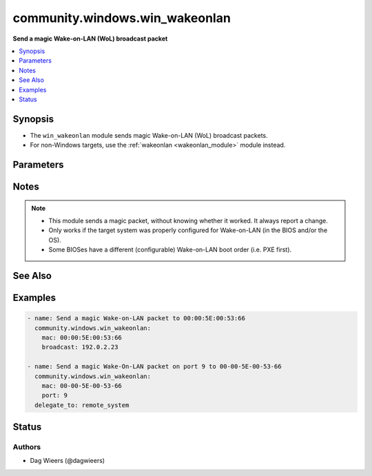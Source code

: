 .. _community.windows.win_wakeonlan_module:


*******************************
community.windows.win_wakeonlan
*******************************

**Send a magic Wake-on-LAN (WoL) broadcast packet**



.. contents::
   :local:
   :depth: 1


Synopsis
--------
- The ``win_wakeonlan`` module sends magic Wake-on-LAN (WoL) broadcast packets.
- For non-Windows targets, use the :ref:`wakeonlan <wakeonlan_module>` module instead.




Parameters
----------

.. raw:: html

    <table  border=0 cellpadding=0 class="documentation-table">
        <tr>
            <th colspan="1">Parameter</th>
            <th>Choices/<font color="blue">Defaults</font></th>
                        <th width="100%">Comments</th>
        </tr>
                    <tr>
                                                                <td colspan="1">
                    <div class="ansibleOptionAnchor" id="parameter-"></div>
                    <b>broadcast</b>
                    <a class="ansibleOptionLink" href="#parameter-" title="Permalink to this option"></a>
                    <div style="font-size: small">
                        <span style="color: purple">string</span>
                                                                    </div>
                                    </td>
                                <td>
                                                                                                                                                                    <b>Default:</b><br/><div style="color: blue">"255.255.255.255"</div>
                                    </td>
                                                                <td>
                                            <div>Network broadcast address to use for broadcasting magic Wake-on-LAN packet.</div>
                                                        </td>
            </tr>
                                <tr>
                                                                <td colspan="1">
                    <div class="ansibleOptionAnchor" id="parameter-"></div>
                    <b>mac</b>
                    <a class="ansibleOptionLink" href="#parameter-" title="Permalink to this option"></a>
                    <div style="font-size: small">
                        <span style="color: purple">string</span>
                                                 / <span style="color: red">required</span>                    </div>
                                    </td>
                                <td>
                                                                                                                                                            </td>
                                                                <td>
                                            <div>MAC address to send Wake-on-LAN broadcast packet for.</div>
                                                        </td>
            </tr>
                                <tr>
                                                                <td colspan="1">
                    <div class="ansibleOptionAnchor" id="parameter-"></div>
                    <b>port</b>
                    <a class="ansibleOptionLink" href="#parameter-" title="Permalink to this option"></a>
                    <div style="font-size: small">
                        <span style="color: purple">integer</span>
                                                                    </div>
                                    </td>
                                <td>
                                                                                                                                                                    <b>Default:</b><br/><div style="color: blue">7</div>
                                    </td>
                                                                <td>
                                            <div>UDP port to use for magic Wake-on-LAN packet.</div>
                                                        </td>
            </tr>
                        </table>
    <br/>


Notes
-----

.. note::
   - This module sends a magic packet, without knowing whether it worked. It always report a change.
   - Only works if the target system was properly configured for Wake-on-LAN (in the BIOS and/or the OS).
   - Some BIOSes have a different (configurable) Wake-on-LAN boot order (i.e. PXE first).


See Also
--------

.. seealso::

   :ref:`community.general.wakeonlan_module`
      The official documentation on the **community.general.wakeonlan** module.


Examples
--------

.. code-block:: yaml+jinja

    
    - name: Send a magic Wake-on-LAN packet to 00:00:5E:00:53:66
      community.windows.win_wakeonlan:
        mac: 00:00:5E:00:53:66
        broadcast: 192.0.2.23

    - name: Send a magic Wake-On-LAN packet on port 9 to 00-00-5E-00-53-66
      community.windows.win_wakeonlan:
        mac: 00-00-5E-00-53-66
        port: 9
      delegate_to: remote_system





Status
------


Authors
~~~~~~~

- Dag Wieers (@dagwieers)


